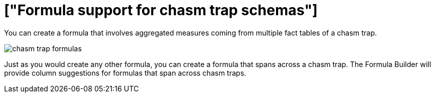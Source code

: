 = ["Formula support for chasm trap schemas"]
:last_updated: 11/15/2019
:permalink: /:collection/:path.html
:sidebar: mydoc_sidebar
:summary: Learn how to create a formula that spans a chasm trap.
:toc: false

You can create a formula that involves aggregated measures coming from multiple fact tables of a chasm trap.

image::{{ site.baseurl }}/images/chasm_trap_formulas.png[]

Just as you would create any other formula, you can create a formula that spans across a chasm trap.
The Formula Builder will provide column suggestions for formulas that span across chasm traps.
